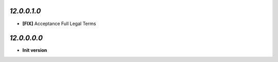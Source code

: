 `12.0.0.1.0`
------------
- **[FIX]** Acceptance Full Legal Terms

`12.0.0.0.0`
------------
- **Init version**
